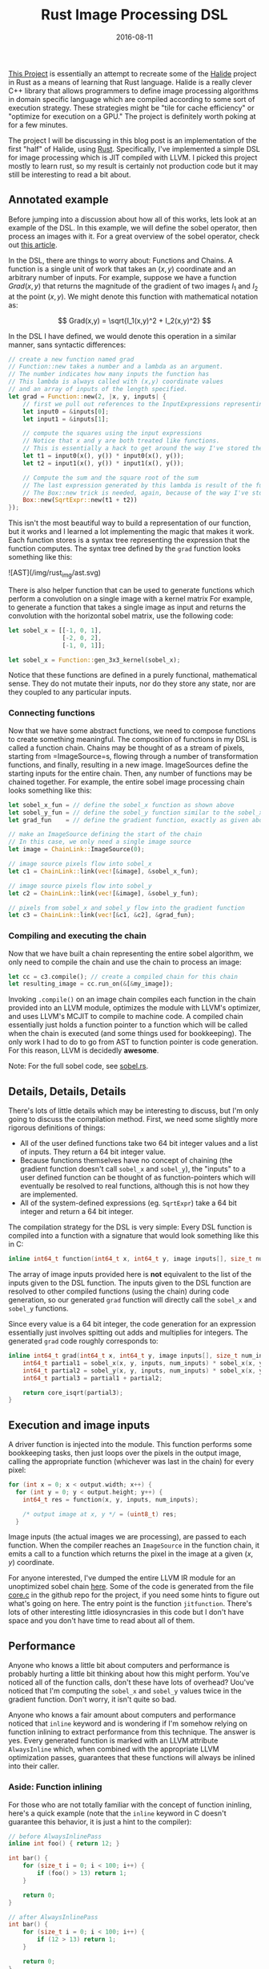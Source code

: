 #+TITLE: Rust Image Processing DSL
#+DATE: 2016-08-11

[[https://github.com/dpzmick/rust_img_dsl][This Project]] is essentially an attempt to recreate some of the [[http://halide-lang.org/][Halide]] project in Rust as a means of learning that Rust language.
Halide is a really clever C++ library that allows programmers to define image processing algorithms in domain specific language which are compiled according to some sort of execution strategy.
These strategies might be "tile for cache efficiency" or "optimize for execution on a GPU."
The project is definitely worth poking at for a few minutes.

The project I will be discussing in this blog post is an implementation of the first "half" of Halide, using [[https://www.rust-lang.org][Rust]].
Specifically, I've implemented a simple DSL for image processing which is JIT compiled with LLVM.
I picked this project mostly to learn rust, so my result is certainly not production code but it may still be interesting to read a bit about.

** Annotated example
Before jumping into a discussion about how all of this works, lets look at an example of the DSL.
In this example, we will define the sobel operator, then process an images with it.
For a great overview of the sobel operator, check out [[https://blog.saush.com/2011/04/20/edge-detection-with-the-sobel-operator-in-ruby/][this article]].

In the DSL, there are things to worry about: Functions and Chains.
A function is a single unit of work that takes an $(x,y)$ coordinate and an arbitrary number of inputs.
For example, suppose we have a function $Grad(x,y)$ that returns the magnitude of the gradient of two images $I_1$ and $I_2$ at the point $(x,y)$.
We might denote this function with mathematical notation as:

$$ Grad(x,y) = \sqrt{I_1(x,y)^2 + I_2(x,y)^2} $$

In the DSL I have defined, we would denote this operation in a similar manner, sans syntactic differences:

#+BEGIN_SRC rust
// create a new function named grad
// Function::new takes a number and a lambda as an argument.
// The number indicates how many inputs the function has
// This lambda is always called with (x,y) coordinate values
// and an array of inputs of the length specified.
let grad = Function::new(2, |x, y, inputs| {
    // first we pull out references to the InputExpressions representing our inputs
    let input0 = &inputs[0];
    let input1 = &inputs[1];

    // compute the squares using the input expressions
    // Notice that x and y are both treated like functions.
    // This is essentially a hack to get around the way I've stored the AST
    let t1 = input0(x(), y()) * input0(x(), y());
    let t2 = input1(x(), y()) * input1(x(), y());

    // Compute the sum and the square root of the sum
    // The last expression generated by this lambda is result of the function we are defining
    // The Box::new trick is needed, again, because of the way I've store the AST
    Box::new(SqrtExpr::new(t1 + t2))
});
#+END_SRC

This isn't the most beautiful way to build a representation of our function, but it works and I learned a lot implementing the magic that makes it work.
Each function stores is a syntax tree representing the expression that the function computes.
The syntax tree defined by the =grad= function looks something like this:

![AST](/img/rust_img/ast.svg)

There is also helper function that can be used to generate functions which perform a convolution on a single image with a kernel matrix
For example, to generate a function that takes a single image as input and returns the convolution with the horizontal sobel matrix, use the following code:

#+BEGIN_SRC rust
let sobel_x = [[-1, 0, 1],
               [-2, 0, 2],
               [-1, 0, 1]];

let sobel_x = Function::gen_3x3_kernel(sobel_x);
#+END_SRC

Notice that these functions are defined in a purely functional, mathematical sense.
They do not mutate their inputs, nor do they store any state, nor are they coupled to any particular inputs.

*** Connecting functions
Now that we have some abstract functions, we need to compose functions to create something meaningful.
The composition of functions in my DSL is called a function chain.
Chains may be thought of as a stream of pixels, starting from =ImageSource=s, flowing through a number of transformation functions, and finally, resulting in a new image.
ImageSources define the starting inputs for the entire chain.
Then, any number of functions may be chained together.
For example, the entire sobel image processing chain looks something like this:

#+BEGIN_SRC rust
let sobel_x_fun = // define the sobel_x function as shown above
let sobel_y_fun = // define the sobel_y function similar to the sobel_x function given above
let grad_fun    = // define the gradient function, exactly as given above

// make an ImageSource defining the start of the chain
// In this case, we only need a single image source
let image = ChainLink::ImageSource(0);

// image source pixels flow into sobel_x
let c1 = ChainLink::link(vec![&image], &sobel_x_fun);

// image source pixels flow into sobel_y
let c2 = ChainLink::link(vec![&image], &sobel_y_fun);

// pixels from sobel_x and sobel_y flow into the gradient function
let c3 = ChainLink::link(vec![&c1, &c2], &grad_fun);
#+END_SRC

*** Compiling and executing the chain
Now that we have built a chain representing the entire sobel algorithm, we only need to compile the chain and use the chain to process an image:

#+BEGIN_SRC rust
let cc = c3.compile(); // create a compiled chain for this chain
let resulting_image = cc.run_on(&[&my_image]);
#+END_SRC

Invoking =.compile()= on an image chain compiles each function in the chain provided into an LLVM module, optimizes the module with LLVM's optimizer, and uses LLVM's MCJIT to compile to machine code.
A compiled chain essentially just holds a function pointer to a function which will be called when the chain is executed (and some things used for bookkeeping).
The only work I had to do to go from AST to function pointer is code generation.
For this reason, LLVM is decidedly *awesome*.

Note: For the full sobel code, see [[https://github.com/dpzmick/rust_img_dsl/blob/master/examples/sobel.rs][sobel.rs]].

** Details, Details, Details
There's lots of little details which may be interesting to discuss, but I'm only going to discuss the compilation method.
First, we need some slightly more rigorous definitions of things:

- All of the user defined functions take two 64 bit integer values and a list of inputs. They return a 64 bit integer value.
- Because functions themselves have no concept of chaining (the gradient function doesn't call =sobel_x= and =sobel_y=), the "inputs" to a user defined function can be thought of as function-pointers which will eventually be resolved to real functions, although this is not how they are implemented.
- All of the system-defined expressions (eg. =SqrtExpr=) take a 64 bit integer and return a 64 bit integer.

The compilation strategy for the DSL is very simple: Every DSL function is compiled into a function with a signature that would look something like this in C:
#+BEGIN_SRC c
inline int64_t function(int64_t x, int64_t y, image inputs[], size_t num_inputs);
#+END_SRC

The array of image inputs provided here is **not** equivalent to the list of the inputs given to the DSL function.
The inputs given to the DSL function are resolved to other compiled functions (using the chain) during code generation, so our generated =grad= function will directly call the =sobel_x= and =sobel_y= functions.

Since every value is a 64 bit integer, the code generation for an expression essentially just involves spitting out adds and multiplies for integers.
The generated =grad= code roughly corresponds to:

#+BEGIN_SRC c
inline int64_t grad(int64_t x, int64_t y, image inputs[], size_t num_inputs) {
    int64_t partial1 = sobel_x(x, y, inputs, num_inputs) * sobel_x(x, y, inputs, num_inputs);
    int64_t partial2 = sobel_y(x, y, inputs, num_inputs) * sobel_x(x, y, inputs, num_inputs);
    int64_t partial3 = partial1 + partial2;

    return core_isqrt(partial3);
}
#+END_SRC
 
** Execution and image inputs
A driver function is injected into the module.
This function performs some bookkeeping tasks, then just loops over the pixels in the output image, calling the appropriate function (whichever was last in the chain) for every pixel:

#+BEGIN_SRC c
for (int x = 0; x < output.width; x++) {
  for (int y = 0; y < output.height; y++) {
    int64_t res = function(x, y, inputs, num_inputs);

    /* output image at x, y */ = (uint8_t) res;
  }
#+END_SRC

Image inputs (the actual images we are processing), are passed to each function.
When the compiler reaches an =ImageSource= in the function chain, it emits a call to a function which returns the pixel in the image at a given $(x,y)$ coordinate.

For anyone interested, I've dumped the entire LLVM IR module for an unoptimized sobel chain [[https://gist.github.com/dpzmick/a55851a9dd5ef87dd925c7f69151c0d0][here]].
Some of the code is generated from the file [[https://github.com/dpzmick/rust_img_dsl/blob/master/src/core.c][core.c]] in the github repo for the project, if you need some hints to figure out what's going on here.
The entry point is the function =jitfunction=.
There's lots of other interesting little idiosyncrasies in this code but I don't have space and you don't have time to read about all of them.

** Performance
Anyone who knows a little bit about computers and performance is probably hurting a little bit thinking about how this might perform.
You've noticed all of the function calls, don't these have lots of overhead?
Uou've noticed that I'm computing the =sobel_x= and =sobel_y= values twice in the gradient function.
Don't worry, it isn't quite so bad.

Anyone who knows a fair amount about computers and performance noticed that =inline= keyword and is wondering if I'm somehow relying on function inlining to extract performance from this technique.
The answer is yes.
Every generated function is marked with an LLVM attribute =AlwaysInline= which, when combined with the appropriate LLVM optimization passes, guarantees that these functions will always be inlined into their caller.

*** Aside: Function inlining
For those who are not totally familiar with the concept of function ininling, here's a quick example (note that the =inline= keyword in C doesn't guarantee this behavior, it is just a hint to the compiler):

#+BEGIN_SRC c
// before AlwaysInlinePass
inline int foo() { return 12; }

int bar() {
    for (size_t i = 0; i < 100; i++) {
        if (foo() > 13) return 1;
    }

    return 0;
}
 
// after AlwaysInlinePass
int bar() {
    for (size_t i = 0; i < 100; i++) {
        if (12 > 13) return 1;
    }

    return 0;
}
#+END_SRC

It may seem that this optimization is useful because it removes function call overhead.
This is true, but it isn't the only critical reason that the optimization is useful.
Many compiler optimizations cannot (or do not) cross function boundaries.
Instead, they often view functions as black boxes about which nothing can be known (this is obviously an oversimplification).
This often makes sense because functions may be defined in different compilations units or in shared libraries, where the compiler cannot access their source.
Function inlining allows the compiler to "see" inside functions, then perform additional optimizations which would not have been possible otherwise.
For example, because the call to =foo= has been inlined, the compiler can now (easily) optimize the function =bar= to:

#+BEGIN_SRC c
int bar() {
    return 0;
}
#+END_SRC

*** Impact
Aggressive function inlining gives me lots of freedom in my code generation.
I can generate code which is totally inefficient, then inline everything and let the compiler do some of its magic.
If course, this isn't a general rule, but for this problem the generated code is highly uniform, doesn't do much with memory (other than reading from =readonly= images), and has a few other compiler freindly properties.
It the end of the day, LLVM is doing a pretty good job turning my functional style code into a big fat loop and eliminating redundant computations.
If you're interested in looking at the optimized sobel LLVM module, here it is: [[https://gist.github.com/dpzmick/95587dbb2972e256e51b888add3364a6][gist]].

*** Numbers
To benchmark this code, I compared the JITed code with an implementation of the exact same thing written directly in Rust.
My benchmarking is not extremely rigorous, but I've taken steps to try to create an honest benchmark.

Benchmarking environment:

- single core, 3.75GB RAM Google cloud compute virtual machine
- Ubuntu 16.04
- Rust stable (1.10.0)
- LLVM 3.9, built from source. Release build with assertions disabled
- Sobel code presented above

The benchmark input was a 1.2 gig collection of 3255 images of various sizes, ranging from 160x120 to 6922x6922 pixels.
The image sizes were mixed to try to stave off cache effects and other size-related effects so that I could hopefully just use averages to compare performance.

Long story short, the average JIT/native speedup is 1.05x, so the LLVM JITed code is 1.05x faster than the direct Rust implementation (this AST construction time and compile time).
This means that my JIT compiled code runs at the same speed (subject to some jitter) as the native rust code.

Here is a plot of image vs average speedup (the images are sorted by the total number of pixels in the image):

![image vs speedup](/img/rust_img/img_vs_speedup.png)

There are many more plots, but the overall conclusion is pretty clear: compared to the Rust, I'm not performing very poorly.
Is this a win? I am not sure, I would need to do many more comparisons.
These results do indicate to me that I have at least achieved reasonable performance, with a dramatically different programming style.

**** Final performance notes
It should be noted that these results are not entirely surprising.
Rust is also using LLVM as a backend.
It is probably reasonable to assume that the code Rust is generating looks pretty similar to the code I am generating, although I have not verified this.

If you've been nodding your head along with me, I have a confession to make: I've tricked you a little bit.
LLVM is doing an awesome job (considering the code I've generated), but I'm certainly missing out on lots of opportunities for performance because of my code generation technique.
Also, LLVM (or any compiler) should never be expected to be able to totally understand the problem a piece of code is trying to solve and optimize it perfectly.
To really get good performance, I would need to pay attention to caching and quite a few other things which I have totally ignored.
Hand tuned code should (and certainly would) run in circles around the code JIT compiled algorithm I've generated here.

If you want something that gives you an awesome DSL AND all sorts of control over cache scheduling and whatnot, take a look at Halide.
If you have no idea what I'm talking about or why any of this matters, take a look at Halide anyway.
The Halide talks give fantastic descriptions of many of the problems it aims to solve.

** Conclusions
Overall, this project was extremely enjoyable.
I had yet another opportunity to fiddle with LLVM, which is always lots of fun (but sometimes very painful).
I learned a little bit about image processing and some of the challenges that arise when shuffling pixels around.
Finally, I learned a little bit of Rust.
I have only one thing to say about Rust: Rust is an amazing language.
Go learn Rust.
